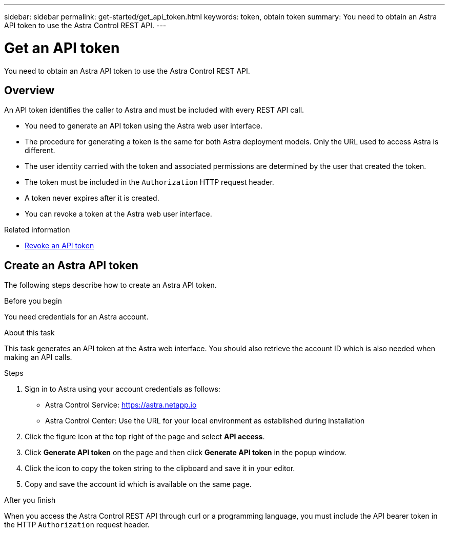 ---
sidebar: sidebar
permalink: get-started/get_api_token.html
keywords: token, obtain token
summary: You need to obtain an Astra API token to use the Astra Control REST API.
---

= Get an API token
:hardbreaks:
:nofooter:
:icons: font
:linkattrs:
:imagesdir: ./media/

[.lead]
You need to obtain an Astra API token to use the Astra Control REST API.

== Overview

An API token identifies the caller to Astra and must be included with every REST API call.

* You need to generate an API token using the Astra web user interface.
* The procedure for generating a token is the same for both Astra deployment models. Only the URL used to access Astra is different.
* The user identity carried with the token and associated permissions are determined by the user that created the token.
* The token must be included in the `Authorization` HTTP request header.
* A token never expires after it is created.
* You can revoke a token at the Astra web user interface.

.Related information

* link:../additional/revoke_token.html[Revoke an API token]

== Create an Astra API token

The following steps describe how to create an Astra API token.

.Before you begin

You need credentials for an Astra account.

.About this task

This task generates an API token at the Astra web interface. You should also retrieve the account ID which is also needed when making an API calls.

.Steps

. Sign in to Astra using your account credentials as follows:
+
* Astra Control Service: link:https://astra.netapp.io[https://astra.netapp.io^]
* Astra Control Center: Use the URL for your local environment as established during installation

. Click the figure icon at the top right of the page and select *API access*.

. Click *Generate API token* on the page and then click *Generate API token* in the popup window.

. Click the icon to copy the token string to the clipboard and save it in your editor.

. Copy and save the account id which is available on the same page.

.After you finish

When you access the Astra Control REST API through curl or a programming language, you must include the API bearer token in the HTTP `Authorization` request header.
